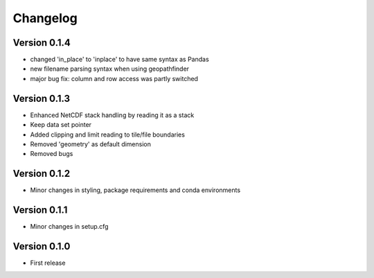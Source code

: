 =========
Changelog
=========

Version 0.1.4
=============

- changed 'in_place' to 'inplace' to have same syntax as Pandas
- new filename parsing syntax when using geopathfinder
- major bug fix: column and row access was partly switched

Version 0.1.3
=============

- Enhanced NetCDF stack handling by reading it as a stack
- Keep data set pointer
- Added clipping and limit reading to tile/file boundaries
- Removed 'geometry' as default dimension
- Removed bugs

Version 0.1.2
=============

- Minor changes in styling, package requirements and conda environments

Version 0.1.1
=============

- Minor changes in setup.cfg

Version 0.1.0
=============

- First release

